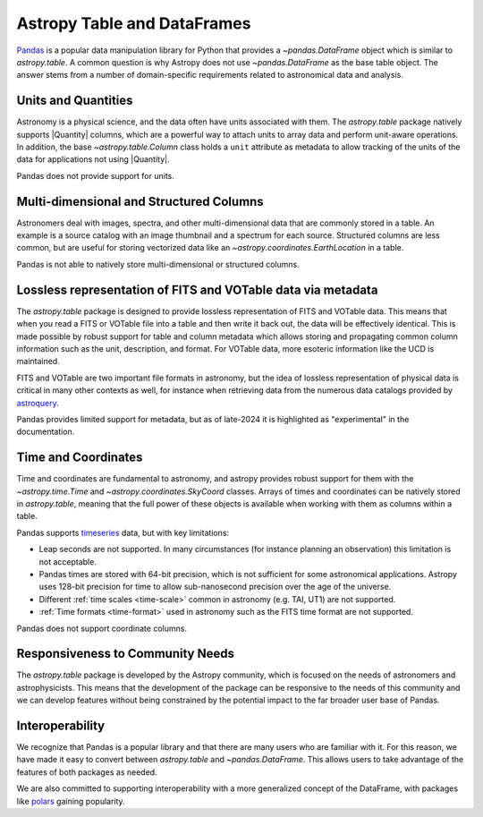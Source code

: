 .. _astropy-table-and-dataframes:

Astropy Table and DataFrames
============================

`Pandas <https://pandas.pydata.org/>`_ is a popular data manipulation library for Python
that provides a `~pandas.DataFrame` object which is similar to `astropy.table`. A common
question is why Astropy does not use `~pandas.DataFrame` as the base table object. The
answer stems from a number of domain-specific requirements related to astronomical data
and analysis.

Units and Quantities
--------------------

Astronomy is a physical science, and the data often have units associated with
them. The `astropy.table` package natively supports |Quantity| columns, which are a
powerful way to attach units to array data and perform unit-aware operations. In
addition, the base `~astropy.table.Column` class holds a ``unit`` attribute as
metadata to allow tracking of the units of the data for applications not using
|Quantity|.

Pandas does not provide support for units.

Multi-dimensional and Structured Columns
----------------------------------------

Astronomers deal with images, spectra, and other multi-dimensional data that are
commonly stored in a table. An example is a source catalog with an image thumbnail and a
spectrum for each source. Structured columns are less common, but are useful for storing
vectorized data like an `~astropy.coordinates.EarthLocation` in a table.

Pandas is not able to natively store multi-dimensional or structured columns.

Lossless representation of FITS and VOTable data via metadata
-------------------------------------------------------------

The `astropy.table` package is designed to provide lossless representation of FITS and
VOTable data. This means that when you read a FITS or VOTable file into a table and then
write it back out, the data will be effectively identical. This is made possible by
robust support for table and column metadata which allows storing and propagating common
column information such as the unit, description, and format. For VOTable data, more
esoteric information like the UCD is maintained.

FITS and VOTable are two important file formats in astronomy, but the idea of lossless
representation of physical data is critical in many other contexts as well, for instance
when retrieving data from the numerous data catalogs provided by `astroquery
<https://astroquery.readthedocs.io/en/latest/>`_.

Pandas provides limited support for metadata, but as of late-2024 it is highlighted as
"experimental" in the documentation.

Time and Coordinates
--------------------

Time and coordinates are fundamental to astronomy, and astropy provides robust support
for them with the `~astropy.time.Time` and `~astropy.coordinates.SkyCoord` classes.
Arrays of times and coordinates can be natively stored in `astropy.table`, meaning that
the full power of these objects is available when working with them as columns within a
table.

Pandas supports `timeseries
<https://pandas.pydata.org/docs/user_guide/timeseries.html>`_ data, but with key
limitations:

- Leap seconds are not supported. In many circumstances (for instance planning an
  observation) this limitation is not acceptable.
- Pandas times are stored with 64-bit precision, which is not sufficient for some
  astronomical applications. Astropy uses 128-bit precision for time to allow
  sub-nanosecond precision over the age of the universe.
- Different :ref:`time scales <time-scale>` common in astronomy (e.g. TAI, UT1) are
  not supported.
- :ref:`Time formats <time-format>` used in astronomy such as the FITS time format are
  not supported.

Pandas does not support coordinate columns.

Responsiveness to Community Needs
---------------------------------

The `astropy.table` package is developed by the Astropy community, which is focused on
the needs of astronomers and astrophysicists. This means that the development of the
package can be responsive to the needs of this community and we can develop features
without being constrained by the potential impact to the far broader user base of
Pandas.

Interoperability
----------------

We recognize that Pandas is a popular library and that there are many users who are
familiar with it. For this reason, we have made it easy to convert between
`astropy.table` and `~pandas.DataFrame`. This allows users to take advantage of the
features of both packages as needed.

We are also committed to supporting interoperability with a more generalized concept of
the DataFrame, with packages like `polars <https://pola.rs/>`_ gaining popularity.
